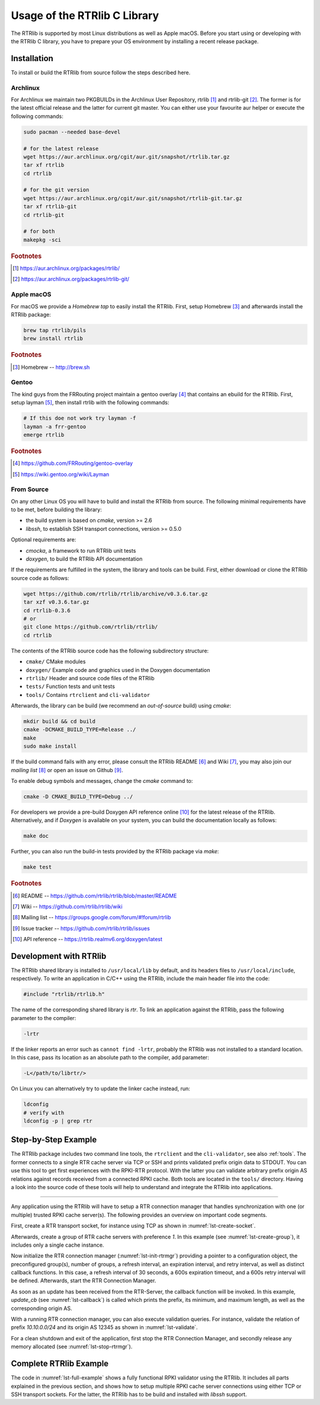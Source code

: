 .. _usage:

*****************************
Usage of the RTRlib C Library
*****************************

The RTRlib is supported by most Linux distributions as well as Apple macOS.
Before you start using or developing with the RTRlib C library, you have to
prepare your OS environment by installing a recent release package.


.. _install:

Installation
============

To install or build the RTRlib from source follow the steps described here.


Archlinux
---------

For Archlinux we maintain two PKGBUILDs in the Archlinux User Repository,
rtrlib [#rtrlib]_ and rtrlib-git [#rtrlibgit]_.
The former is for the latest official release and the latter for current git master.
You can either use your favourite aur helper or execute the following commands:

.. code-block:: bash

    sudo pacman --needed base-devel

    # for the latest release
    wget https://aur.archlinux.org/cgit/aur.git/snapshot/rtrlib.tar.gz
    tar xf rtrlib
    cd rtrlib

    # for the git version
    wget https://aur.archlinux.org/cgit/aur.git/snapshot/rtrlib-git.tar.gz
    tar xf rtrlib-git
    cd rtrlib-git

    # for both
    makepkg -sci


.. rubric:: Footnotes

.. [#rtrlib] https://aur.archlinux.org/packages/rtrlib/
.. [#rtrlibgit] https://aur.archlinux.org/packages/rtrlib-git/


Apple macOS
-----------

For macOS we provide a *Homebrew tap* to easily install the RTRlib.
First, setup Homebrew [#homebrew]_ and afterwards install the RTRlib package:

.. code-block:: bash

    brew tap rtrlib/pils
    brew install rtrlib

.. rubric:: Footnotes

.. [#homebrew]  Homebrew -- http://brew.sh


Gentoo
------

The kind guys from the FRRouting project maintain a gentoo overlay [#overlay]_ that contains an ebuild for the RTRlib.
First, setup layman [#layman]_, then install rtrlib with the following commands:

.. code-block:: bash

    # If this doe not work try layman -f
    layman -a frr-gentoo
    emerge rtrlib

.. rubric:: Footnotes

.. [#overlay] https://github.com/FRRouting/gentoo-overlay
.. [#layman] https://wiki.gentoo.org/wiki/Layman

From Source
-----------

On any other Linux OS you will have to build and install the RTRlib from source.
The following minimal requirements have to be met, before building the library:

- the build system is based on `cmake`, version >= 2.6
- `libssh`, to establish SSH transport connections, version >= 0.5.0

Optional requirements are:

- `cmocka`, a framework to run RTRlib unit tests
- `doxygen`, to build the RTRlib API documentation

If the requirements are fulfilled in the system, the library and tools can be build.
First, either download or clone the RTRlib source code as follows:

.. code-block:: bash

    wget https://github.com/rtrlib/rtrlib/archive/v0.3.6.tar.gz
    tar xzf v0.3.6.tar.gz
    cd rtrlib-0.3.6
    # or
    git clone https://github.com/rtrlib/rtrlib/
    cd rtrlib

The contents of the RTRlib source code has the following subdirectory structure:

- ``cmake/``      CMake modules
- ``doxygen/``    Example code and graphics used in the Doxygen documentation
- ``rtrlib/``     Header and source code files of the RTRlib
- ``tests/``      Function tests and unit tests
- ``tools/``      Contains ``rtrclient`` and ``cli-validator``

Afterwards, the library can be build (we recommend an `out-of-source` build)
using `cmake`:

.. code-block:: bash

    mkdir build && cd build
    cmake -DCMAKE_BUILD_TYPE=Release ../
    make
    sudo make install

If the build command fails with any error, please consult the RTRlib README [#readme]_
and Wiki [#wiki]_, you may also join our `mailing list` [#mailinglist]_ or open
an issue on Github [#issue]_.

To enable debug symbols and messages, change the `cmake` command to:

.. code-block:: bash

    cmake -D CMAKE_BUILD_TYPE=Debug ../


For developers we provide a pre-build Doxygen API reference online [#doxygen]_
for the latest release of the RTRlib. Alternatively, and if `Doxygen` is
available on your system, you can build the documentation locally as follows:

.. code-block:: bash

    make doc


Further, you can also run the build-in tests provided by the RTRlib package
via `make`:

.. code-block:: bash

    make test

.. rubric:: Footnotes

.. [#readme]        README -- https://github.com/rtrlib/rtrlib/blob/master/README
.. [#wiki]          Wiki -- https://github.com/rtrlib/rtrlib/wiki
.. [#mailinglist]   Mailing list -- https://groups.google.com/forum/#!forum/rtrlib
.. [#issue]         Issue tracker -- https://github.com/rtrlib/rtrlib/issues
.. [#doxygen]       API reference -- https://rtrlib.realmv6.org/doxygen/latest

.. _devel:

Development with RTRlib
=======================

The RTRlib shared library is installed to ``/usr/local/lib`` by default,
and its headers files to ``/usr/local/include``, respectively.
To write an application in C/C++ using the RTRlib, include the main header file
into the code:

.. code-block:: C

    #include "rtrlib/rtrlib.h"

The name of the corresponding shared library is `rtr`.
To link an application against the RTRlib, pass the following parameter to the
compiler:

.. code-block:: bash

    -lrtr

If the linker reports an error such as ``cannot find -lrtr``, probably the
RTRlib was not installed to a standard location.
In this case, pass its location as an absolute path to the compiler,
add parameter:

.. code-block:: bash

    -L</path/to/librtr/>

On Linux you can alternatively try to update the linker cache instead,
run:

.. code-block:: bash

    ldconfig
    # verify with
    ldconfig -p | grep rtr

.. _coding:

Step-by-Step Example
====================

The RTRlib package includes two command line tools, the ``rtrclient`` and
the ``cli-validator``, see also :ref:`tools`.
The former connects to a single RTR cache server via TCP or SSH and prints
validated prefix origin data to STDOUT. You can use this tool to get first
experiences with the RPKI-RTR protocol. With the latter you can validate
arbitrary prefix origin AS relations against records received from a connected
RPKI cache. Both tools are located in the ``tools/`` directory. Having a look
into the source code of these tools will help to understand and integrate the
RTRlib into applications.

----

Any application using the RTRlib will have to setup a RTR connection manager
that handles synchronization with one (or multiple) trusted RPKI cache server(s).
The following provides an overview on important code segments.

First, create a RTR transport socket, for instance using TCP as shown in
:numref:`lst-create-socket`.

.. code-block:: C
    :linenos:
    :caption: Create a RTR transport socket
    :name: lst-create-socket

    struct tr_socket tr_tcp;
    struct rtr_socket rtr_tcp;
    char tcp_host[] = "rpki-validator.realmv6.org";
    char tcp_port[] = "8282";

    struct tr_tcp_config tcp_config = {
        tcp_host,   // cache server host
        tcp_port,   // cache server port
        NULL        // source address, empty
    };

    tr_tcp_init(&tcp_config, &tr_tcp);
    rtr_tcp.tr_socket = &tr_tcp;


Afterwards, create a group of RTR cache servers with preference `1`.
In this example (see :numref:`lst-create-group`), it includes only a single
cache instance.

.. code-block:: C
    :linenos:
    :caption: Create a group of RTR caches
    :name: lst-create-group

    rtr_mgr_group groups[1];
    groups[0].sockets = malloc(sizeof(struct rtr_socket*));
    groups[0].sockets_len = 1;
    groups[0].sockets[0] = &rtr_tcp;
    groups[0].preference = 1;


Now initialize the RTR connection manager (:numref:`lst-init-rtrmgr`) providing
a pointer to a configuration object, the preconfigured group(s), number
of groups, a refresh interval, an expiration interval, and retry interval,
as well as distinct callback functions.
In this case, a refresh interval of 30 seconds, a 600s expiration timeout,
and a 600s retry interval will be defined.
Afterwards, start the RTR Connection Manager.

.. code-block:: C
    :linenos:
    :caption: Initialize the RTR connection manager.
    :name: lst-init-rtrmgr

    struct rtr_mgr_config *conf;
    int ret = rtr_mgr_init(&conf, groups, 1, 30, 600, 600,
                           pfx_update_fp, spki_update_fp, status_fp, NULL);

    rtr_mgr_start(conf);


As soon as an update has been received from the RTR-Server, the callback
function will be invoked. In this example, `update_cb` (see :numref:`lst-callback`)
is called which prints the prefix, its minimum, and maximum length, as well as
the corresponding origin AS.

.. code-block:: C
    :linenos:
    :caption: RTR connection manager update callback
    :name: lst-callback

    static void update_cb(struct pfx_table* p, const pfx_record rec, const bool added){
        char ip[INET6_ADDRSTRLEN];
        if(added)
            printf("+ ");
        else
            printf("- ");
        ip_addr_to_str(&(rec.prefix), ip, sizeof(ip));
        printf("%-18s %3u-%-3u %10u\n", ip, rec.min_len, rec.max_len, rec.asn);
    }

With a running RTR connection manager, you can also execute validation queries.
For instance, validate the relation of prefix `10.10.0.0/24` and its origin
AS 12345 as shown in :numref:`lst-validate`.

.. code-block:: C
    :linenos:
    :caption: Validate a prefix to origin AS relation
    :name: lst-validate

    struct lrtr_ip_addr pref;
    lrtr_ip_str_to_addr("10.10.0.0", &pref);
    enum pfxv_state result;
    const uint8_t mask = 24;
    rtr_mgr_validate(conf, 12345, &pref, mask, &result);

For a clean shutdown and exit of the application, first stop the RTR
Connection Manager, and secondly release any memory allocated
(see :numref:`lst-stop-rtrmgr`).

.. code-block:: C
    :linenos:
    :caption: RTR connection manager cleanup
    :name: lst-stop-rtrmgr

    rtr_mgr_stop(conf);
    rtr_mgr_free(conf);
    free(groups[0].sockets);


Complete RTRlib Example
=======================

The code in :numref:`lst-full-example` shows a fully functional RPKI validator
using the RTRlib. It includes all parts explained in the previous section, and
shows how to setup multiple RPKI cache server connections using either TCP or
SSH transport sockets. For the latter, the RTRlib has to be build and installed
with `libssh` support.

.. code-block:: C
    :linenos:
    :caption: A complete code example for the RTRlib
    :name: lst-full-example

    #include <stdio.h>
    #include <stdlib.h>
    #include "rtrlib/rtrlib.h"

    int main(){
        //create a SSH transport socket
        char ssh_host[]     = "123.231.123.221";
        char ssh_user[]     = "rpki_user";
        char ssh_hostkey[]  = "/etc/rpki-rtr/hostkey";
        char ssh_privkey[]  = "/etc/rpki-rtr/client.priv";
        struct tr_socket tr_ssh;
        struct tr_ssh_config config = {
            ssh_host,       //IP
            22,             //Port
            NULL,           //Source address
            ssh_user,
            ssh_hostkey,    //Server hostkey
            ssh_privkey,    //Private key
        };
        tr_ssh_init(&config, &tr_ssh);

        //create a TCP transport socket
        struct tr_socket tr_tcp;
        char tcp_host[] = "rpki-validator.realmv6.org";
        char tcp_port[] = "8282";

        struct tr_tcp_config tcp_config = {
            tcp_host, //IP
            tcp_port, //Port
            NULL      //Source address
        };
        tr_tcp_init(&tcp_config, &tr_tcp);

        //create 3 rtr_sockets and associate them with the transprort sockets
        struct rtr_socket rtr_ssh, rtr_tcp;
        rtr_ssh.tr_socket = &tr_ssh;
        rtr_tcp.tr_socket = &tr_tcp;

        //create a rtr_mgr_group array with 2 elements
        struct rtr_mgr_group groups[2];

        //The first group contains both TCP RTR sockets
        groups[0].sockets = malloc(sizeof(struct rtr_socket*));
        groups[0].sockets_len = 1;
        groups[0].sockets[0] = &rtr_tcp;
        groups[0].preference = 1;       //Preference value of this group

        //The seconds group contains only the SSH RTR socket
        groups[1].sockets = malloc(1 * sizeof(struct rtr_socket*));
        groups[1].sockets_len = 1;
        groups[1].sockets[0] = &rtr_ssh;
        groups[1].preference = 2;

        //create a rtr_mgr_config struct that stores the group
        struct rtr_mgr_config *conf;

        //initialize all rtr_sockets in the server pool with the same settings
        int ret = rtr_mgr_init(&conf, groups, 2, 30, 600, 600, NULL, NULL, NULL, NULL);

        //start the connection manager
        rtr_mgr_start(conf);

        //wait till at least one rtr_mgr_group is fully synchronized with the server
        while(!rtr_mgr_conf_in_sync(conf)) {
            sleep(1);
        }

        //validate the BGP-Route 10.10.0.0/24, origin ASN: 12345
        struct lrtr_ip_addr pref;
        lrtr_ip_str_to_addr("10.10.0.0", &pref);
        enum pfxv_state result;
        const uint8_t mask = 24;
        rtr_mgr_validate(conf, 12345, &pref, mask, &result);

        //output the result of the prefix validation above
        //to showcase the returned states.
        char buffer[INET_ADDRSTRLEN];
        lrtr_ip_addr_to_str(&pref, buffer, sizeof(buffer));

        printf("RESULT: The prefix %s/%i ", buffer, mask);
        switch(result) {
            case BGP_PFXV_STATE_VALID:
                printf("is valid.\n");
                break;
            case BGP_PFXV_STATE_INVALID:
                printf("is invalid.\n");
                break;
            case BGP_PFXV_STATE_NOT_FOUND:
                printf("was not found.\n");
                break;
            default:
                break;
        }

        // cleanup before exit
        rtr_mgr_stop(conf);
        rtr_mgr_free(conf);
        free(groups[0].sockets);
        free(groups[1].sockets);
    }
